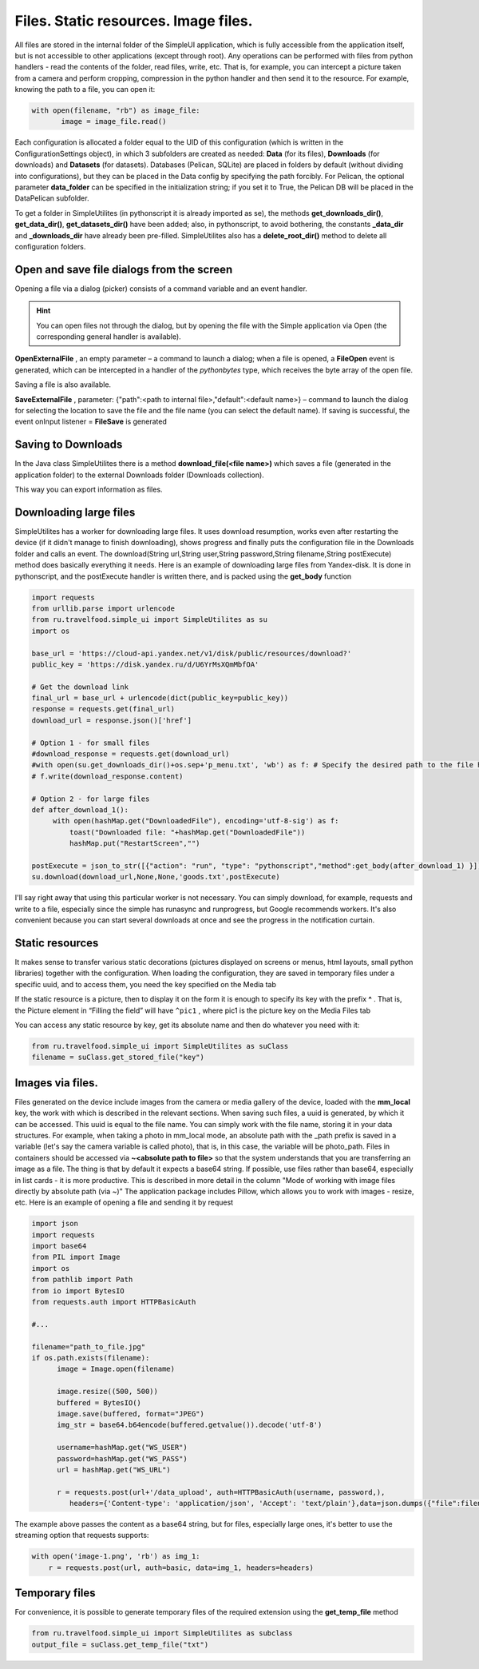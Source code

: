 .. SimpleUI documentation master file, created by
   sphinx-quickstart on Sat May 16 14:23:51 2020.
   You can adapt this file completely to your liking, but it should at least
   contain the root `toctree` directive.

.. SimpleUI documentation master file, created by
   sphinx-quickstart on Sat May 16 14:23:51 2020.
   You can adapt this file completely to your liking, but it should at least
   contain the root `toctree` directive.

Files. Static resources. Image files.
=====================================================

All files are stored in the internal folder of the SimpleUI application, which is fully accessible from the application itself, but is not accessible to other applications (except through root). Any operations can be performed with files from python handlers - read the contents of the folder, read files, write, etc. That is, for example, you can intercept a picture taken from a camera and perform cropping, compression in the python handler and then send it to the resource.
For example, knowing the path to a file, you can open it:

.. code-block:: Python

 with open(filename, "rb") as image_file:
        image = image_file.read()

Each configuration is allocated a folder equal to the UID of this configuration (which is written in the ConfigurationSettings object), in which 3 subfolders are created as needed: **Data** (for its files), **Downloads** (for downloads) and **Datasets** (for datasets). Databases (Pelican, SQLite) are placed in folders by default (without dividing into configurations), but they can be placed in the Data config by specifying the path forcibly. For Pelican, the optional parameter **data_folder** can be specified in the initialization string; if you set it to True, the Pelican DB will be placed in the Data\Pelican subfolder.

To get a folder in SimpleUtilites (in pythonscript it is already imported as se), the methods **get_downloads_dir()**, **get_data_dir()**, **get_datasets_dir()** have been added; also, in pythonscript, to avoid bothering, the constants **_data_dir** and **_downloads_dir** have already been pre-filled.
SimpleUtilites also has a **delete_root_dir()** method to delete all configuration folders.


Open and save file dialogs from the screen
---------------------------------------------------------------


Opening a file via a dialog (picker) consists of a command variable and an event handler.

.. hint:: You can open files not through the dialog, but by opening the file with the Simple application via Open (the corresponding general handler is available).

**OpenExternalFile** , an empty parameter – a command to launch a dialog; when a file is opened, a **FileOpen** event is generated, which can be intercepted in a handler of the *pythonbytes* type, which receives the byte array of the open file.

Saving a file is also available.

**SaveExternalFile** , parameter: {"path":<path to internal file>,"default":<default name>} – command to launch the dialog for selecting the location to save the file and the file name (you can select the default name). If saving is successful, the event onInput listener = **FileSave** is generated


Saving to Downloads
------------------------------------------------

In the Java class SimpleUtilites there is a method **download_file(<file name>)** which saves a file (generated in the application folder) to the external Downloads folder (Downloads collection).

This way you can export information as files.

Downloading large files
-----------------------------------------
SimpleUtilites has a worker for downloading large files. It uses download resumption, works even after restarting the device (if it didn't manage to finish downloading), shows progress and finally puts the configuration file in the Downloads folder and calls an event. The download(String url,String user,String password,String filename,String postExecute) method does basically everything it needs.
Here is an example of downloading large files from Yandex-disk. It is done in pythonscript, and the postExecute handler is written there, and is packed using the **get_body** function

.. code-block:: Python

 import requests
 from urllib.parse import urlencode
 from ru.travelfood.simple_ui import SimpleUtilites as su
 import os 

 base_url = 'https://cloud-api.yandex.net/v1/disk/public/resources/download?'
 public_key = 'https://disk.yandex.ru/d/U6YrMsXQmMbfOA'
 
 # Get the download link
 final_url = base_url + urlencode(dict(public_key=public_key))
 response = requests.get(final_url)
 download_url = response.json()['href']
 
 # Option 1 - for small files
 #download_response = requests.get(download_url)
 #with open(su.get_downloads_dir()+os.sep+'p_menu.txt', 'wb') as f: # Specify the desired path to the file here
 # f.write(download_response.content)
 
 # Option 2 - for large files
 def after_download_1():
      with open(hashMap.get("DownloadedFile"), encoding='utf-8-sig') as f:
          toast("Downloaded file: "+hashMap.get("DownloadedFile"))
          hashMap.put("RestartScreen","")
 	
 postExecute = json_to_str([{"action": "run", "type": "pythonscript","method":get_body(after_download_1) }])
 su.download(download_url,None,None,'goods.txt',postExecute)
 
I'll say right away that using this particular worker is not necessary. You can simply download, for example, requests and write to a file, especially since the simple has runasync and runprogress, but Google recommends workers. It's also convenient because you can start several downloads at once and see the progress in the notification curtain.


Static resources
-----------------------------

.. image:: _static/mediafiles.PNG
       :scale: 100%
       :align: center

It makes sense to transfer various static decorations (pictures displayed on screens or menus, html layouts, small python libraries) together with the configuration. When loading the configuration, they are saved in temporary files under a specific uuid, and to access them, you need the key specified on the Media tab

If the static resource is a picture, then to display it on the form it is enough to specify its key with the prefix **^** . That is, the Picture element in “Filling the field” will have ``^pic1`` , where pic1 is the picture key on the Media Files tab

You can access any static resource by key, get its absolute name and then do whatever you need with it:

.. code-block:: Python

  from ru.travelfood.simple_ui import SimpleUtilites as suClass
  filename = suClass.get_stored_file("key")


Images via files.
----------------------------------------------

Files generated on the device include images from the camera or media gallery of the device, loaded with the **mm_local** key, the work with which is described in the relevant sections. When saving such files, a uuid is generated, by which it can be accessed. This uuid is equal to the file name. You can simply work with the file name, storing it in your data structures. For example, when taking a photo in mm_local mode, an absolute path with the _path prefix is ​​saved in a variable (let's say the camera variable is called photo), that is, in this case, the variable will be photo_path.
Files in containers should be accessed via **~<absolute path to file>** so that the system understands that you are transferring an image as a file. The thing is that by default it expects a base64 string. If possible, use files rather than base64, especially in list cards - it is more productive. This is described in more detail in the column "Mode of working with image files directly by absolute path (via ~)"
The application package includes Pillow, which allows you to work with images - resize, etc. Here is an example of opening a file and sending it by request

.. code-block:: Python
  
  import json
  import requests
  import base64
  from PIL import Image
  import os
  from pathlib import Path
  from io import BytesIO
  from requests.auth import HTTPBasicAuth

  #...

  filename="path_to_file.jpg"
  if os.path.exists(filename):
        image = Image.open(filename)
      
        image.resize((500, 500))
        buffered = BytesIO()
        image.save(buffered, format="JPEG")
        img_str = base64.b64encode(buffered.getvalue()).decode('utf-8')

        username=hashMap.get("WS_USER")
        password=hashMap.get("WS_PASS")
        url = hashMap.get("WS_URL")

        r = requests.post(url+'/data_upload', auth=HTTPBasicAuth(username, password,),
	   headers={'Content-type': 'application/json', 'Accept': 'text/plain'},data=json.dumps({"file":filename,"base64":img_str}))


The example above passes the content as a base64 string, but for files, especially large ones, it's better to use the streaming option that requests supports:

.. code-block:: Python

  with open('image-1.png', 'rb') as img_1:
      r = requests.post(url, auth=basic, data=img_1, headers=headers)


Temporary files
--------------------

For convenience, it is possible to generate temporary files of the required extension using the **get_temp_file** method

.. code-block:: Python

 from ru.travelfood.simple_ui import SimpleUtilites as subclass
 output_file = suClass.get_temp_file("txt")

